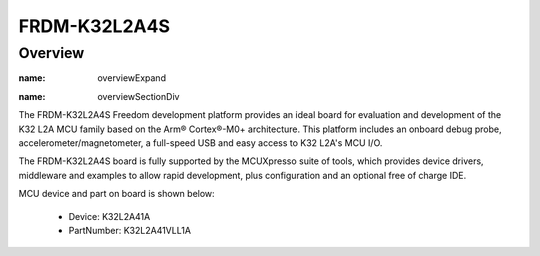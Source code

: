 .. _frdmk32l2a4s:

FRDM-K32L2A4S
####################

Overview
********

.. container:: panel-collapse expand-list ovrOverrid tspoverview
   :name: overviewExpand

   .. container:: dtmcustomrulelink
      :name: overviewSectionDiv

      The FRDM-K32L2A4S Freedom development platform provides an ideal board for evaluation and development of the K32 L2A MCU family based on the Arm® Cortex®-M0+ architecture. This platform includes an onboard debug probe, accelerometer/magnetometer, a full-speed USB and easy access to K32 L2A's MCU I/O.

      The FRDM-K32L2A4S board is fully supported by the MCUXpresso suite of tools, which provides device drivers, middleware and examples to allow rapid development, plus configuration and an optional free of charge IDE.


.. image:: ./frdmk32l2a4s.png
   :width: 240px
   :align: center
   :alt: FRDM-K32L2A4S

MCU device and part on board is shown below:

 - Device: K32L2A41A
 - PartNumber: K32L2A41VLL1A


